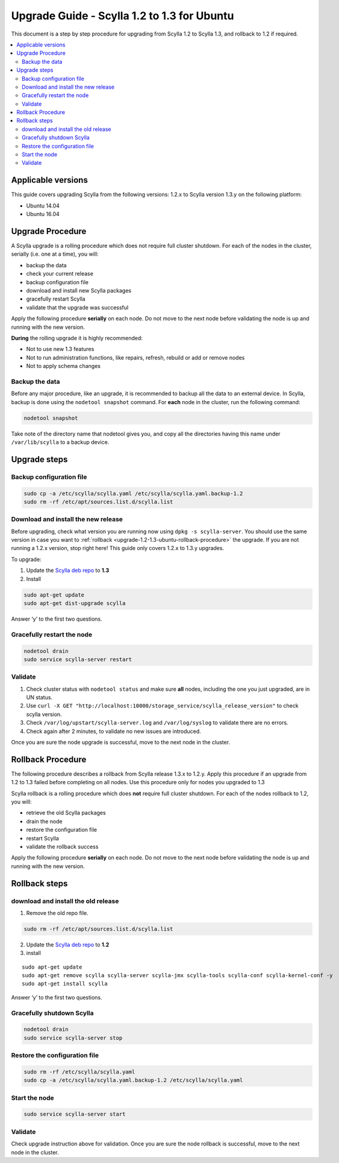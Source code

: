 ============================================
Upgrade Guide - Scylla 1.2 to 1.3 for Ubuntu
============================================
This document is a step by step procedure for upgrading from Scylla 1.2
to Scylla 1.3, and rollback to 1.2 if required.

.. contents::
   :local:

Applicable versions
-------------------

This guide covers upgrading Scylla from the following versions: 1.2.x to
Scylla version 1.3.y on the following platform:

-  Ubuntu 14.04
-  Ubuntu 16.04

Upgrade Procedure
-----------------

A Scylla upgrade is a rolling procedure which does not require full cluster shutdown. For each of the nodes in the cluster, serially (i.e. one at a time), you will:

-  backup the data
-  check your current release
-  backup configuration file
-  download and install new Scylla packages
-  gracefully restart Scylla
-  validate that the upgrade was successful

Apply the following procedure **serially** on each node. Do not move to
the next node before validating the node is up and running with the new
version.

**During** the rolling upgrade it is highly recommended:

-  Not to use new 1.3 features
-  Not to run administration functions, like repairs, refresh, rebuild
   or add or remove nodes
-  Not to apply schema changes

Backup the data
~~~~~~~~~~~~~~~

Before any major procedure, like an upgrade, it is recommended to backup
all the data to an external device. In Scylla, backup is done using the
``nodetool snapshot`` command. For **each** node in the cluster, run the
following command:

.. code:: sh

    nodetool snapshot

Take note of the directory name that nodetool gives you, and copy all
the directories having this name under ``/var/lib/scylla`` to a backup
device.

Upgrade steps
-------------

Backup configuration file
~~~~~~~~~~~~~~~~~~~~~~~~~

.. code:: sh

    sudo cp -a /etc/scylla/scylla.yaml /etc/scylla/scylla.yaml.backup-1.2
    sudo rm -rf /etc/apt/sources.list.d/scylla.list

Download and install the new release
~~~~~~~~~~~~~~~~~~~~~~~~~~~~~~~~~~~~

Before upgrading, check what version you are running now using
``dpkg -s scylla-server``. You should use the same version in case you
want to :ref:`rollback <upgrade-1.2-1.3-ubuntu-rollback-procedure>`
the upgrade. If you are not running a 1.2.x version, stop right here!
This guide only covers 1.2.x to 1.3.y upgrades.

To upgrade:

1. Update the `Scylla deb repo <http://www.scylladb.com/download/#fndtn-deb>`_ to
   **1.3**
2. Install

.. code:: sh

    sudo apt-get update
    sudo apt-get dist-upgrade scylla

Answer ‘y’ to the first two questions.

Gracefully restart the node
~~~~~~~~~~~~~~~~~~~~~~~~~~~

.. code:: sh

    nodetool drain
    sudo service scylla-server restart

Validate
~~~~~~~~

1. Check cluster status with ``nodetool status`` and make sure **all**
   nodes, including the one you just upgraded, are in UN status.
2. Use
   ``curl -X GET "http://localhost:10000/storage_service/scylla_release_version"``
   to check scylla version.
3. Check ``/var/log/upstart/scylla-server.log`` and ``/var/log/syslog``
   to validate there are no errors.
4. Check again after 2 minutes, to validate no new issues are
   introduced.

Once you are sure the node upgrade is successful, move to the next node
in the cluster.

.. _upgrade-1.2-1.3-ubuntu-rollback-procedure:

Rollback Procedure
------------------

The following procedure describes a rollback from Scylla release 1.3.x
to 1.2.y. Apply this procedure if an upgrade from 1.2 to 1.3 failed
before completing on all nodes. Use this procedure only for nodes you
upgraded to 1.3

Scylla rollback is a rolling procedure which does **not** require full
cluster shutdown. For each of the nodes rollback to 1.2, you will:

-  retrieve the old Scylla packages
-  drain the node
-  restore the configuration file
-  restart Scylla
-  validate the rollback success

Apply the following procedure **serially** on each node. Do not move to
the next node before validating the node is up and running with the new
version.

Rollback steps
--------------

download and install the old release
~~~~~~~~~~~~~~~~~~~~~~~~~~~~~~~~~~~~

1. Remove the old repo file.

.. code:: sh

    sudo rm -rf /etc/apt/sources.list.d/scylla.list

2. Update the `Scylla deb repo <http://www.scylladb.com/download/#fndtn-deb>`_ to
   **1.2**
3. install

::

    sudo apt-get update
    sudo apt-get remove scylla scylla-server scylla-jmx scylla-tools scylla-conf scylla-kernel-conf -y
    sudo apt-get install scylla

Answer ‘y’ to the first two questions.

Gracefully shutdown Scylla
~~~~~~~~~~~~~~~~~~~~~~~~~~

.. code:: sh

    nodetool drain
    sudo service scylla-server stop

Restore the configuration file
~~~~~~~~~~~~~~~~~~~~~~~~~~~~~~

.. code:: sh

    sudo rm -rf /etc/scylla/scylla.yaml
    sudo cp -a /etc/scylla/scylla.yaml.backup-1.2 /etc/scylla/scylla.yaml

Start the node
~~~~~~~~~~~~~~

.. code:: sh

    sudo service scylla-server start

Validate
~~~~~~~~

Check upgrade instruction above for validation. Once you are sure the
node rollback is successful, move to the next node in the cluster.
